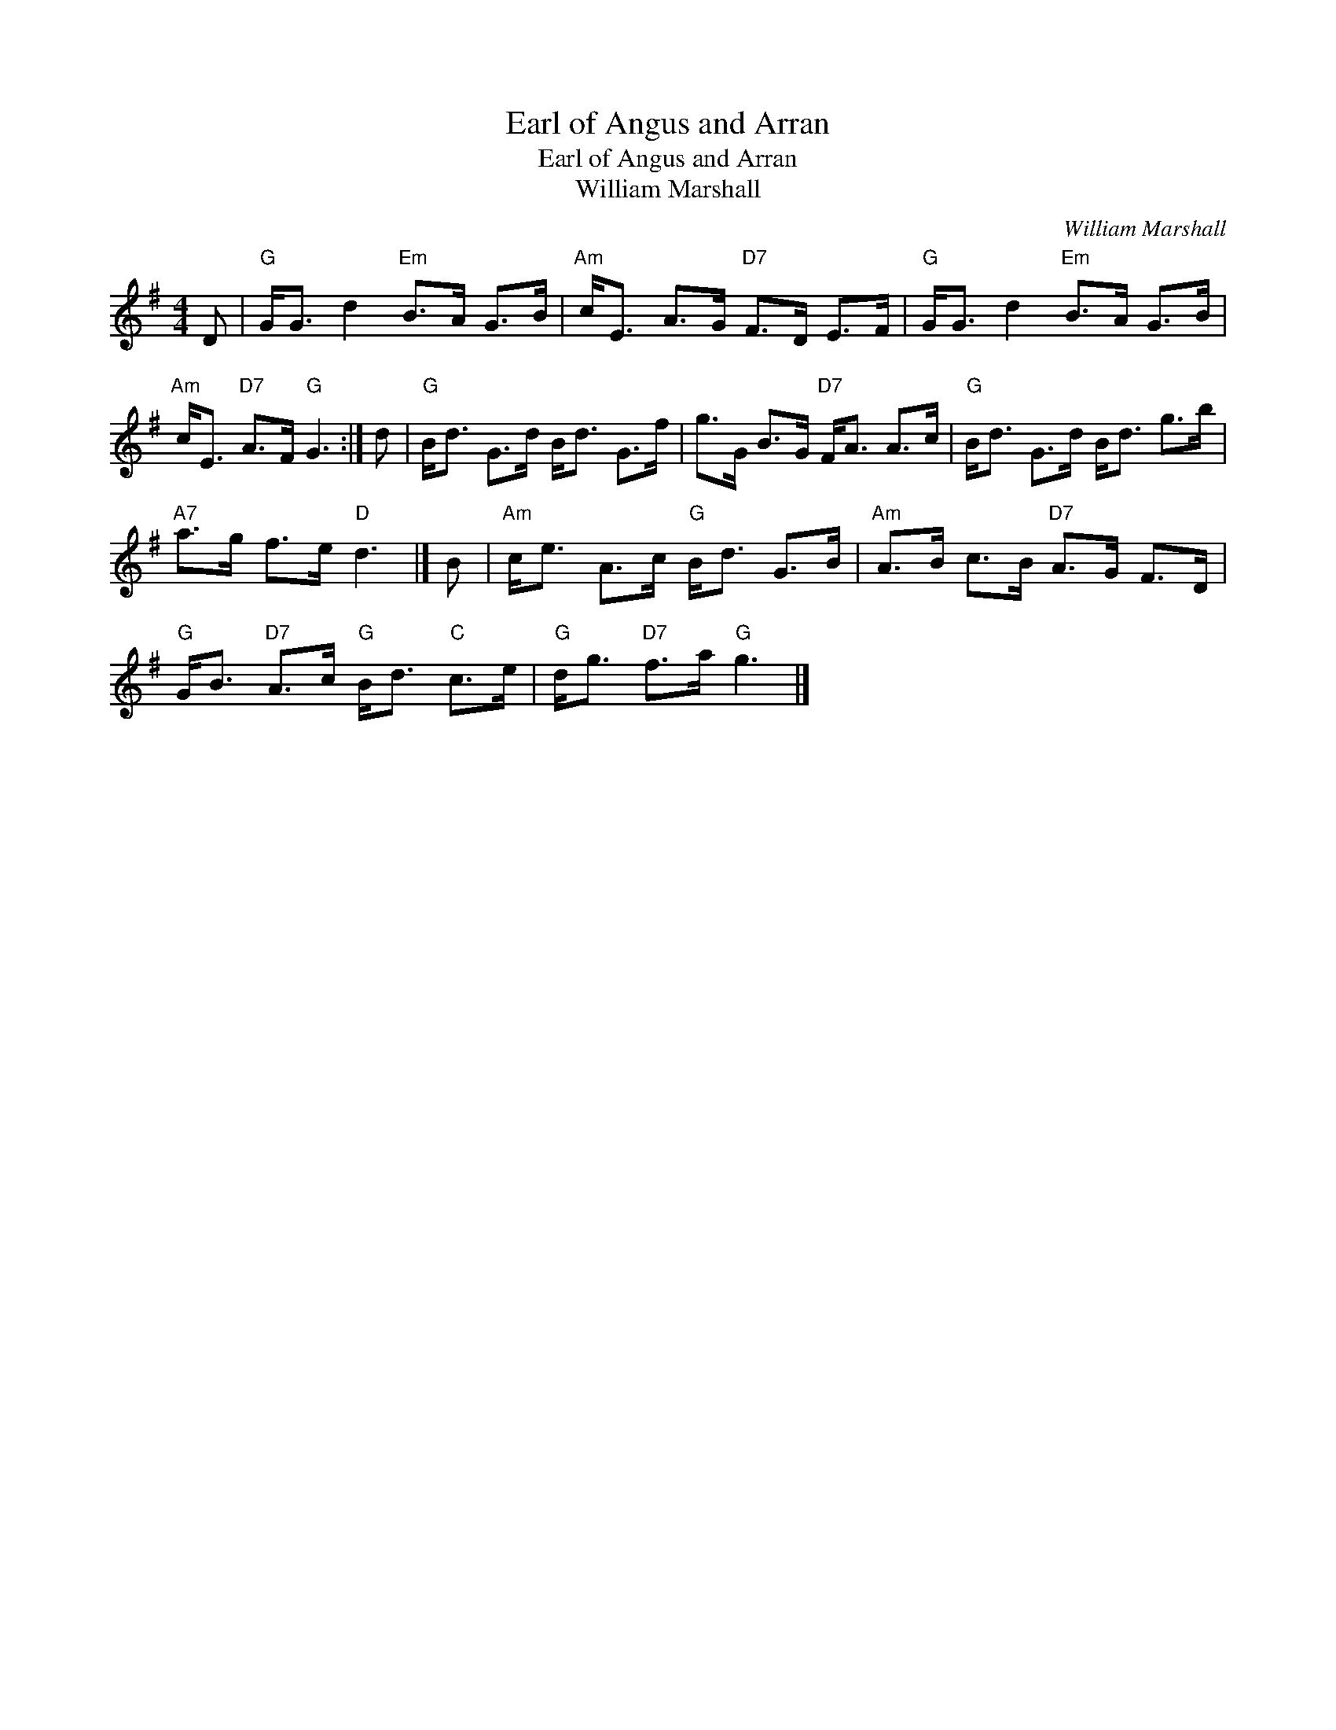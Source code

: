X:1
T:Earl of Angus and Arran
T:Earl of Angus and Arran
T:William Marshall
C:William Marshall
L:1/8
M:4/4
K:G
V:1 treble 
V:1
 D |"G" G<G d2"Em" B>A G>B |"Am" c<E A>G"D7" F>D E>F |"G" G<G d2"Em" B>A G>B | %4
"Am" c<E"D7" A>F"G" G3 :| d |"G" B<d G>d B<d G>f | g>G B>G"D7" F<A A>c |"G" B<d G>d B<d g>b | %9
"A7" a>g f>e"D" d3 |] B |"Am" c<e A>c"G" B<d G>B |"Am" A>B c>B"D7" A>G F>D | %13
"G" G<B"D7" A>c"G" B<d"C" c>e |"G" d<g"D7" f>a"G" g3 |] %15

